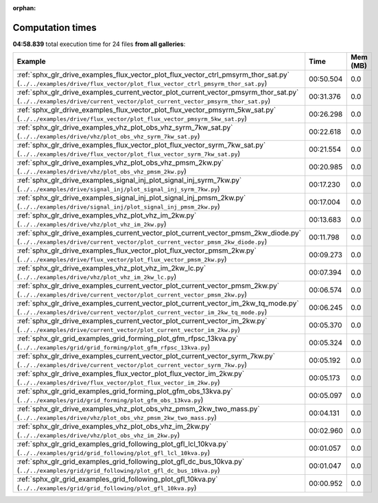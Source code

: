 
:orphan:

.. _sphx_glr_sg_execution_times:


Computation times
=================
**04:58.839** total execution time for 24 files **from all galleries**:

.. container::

  .. raw:: html

    <style scoped>
    <link href="https://cdnjs.cloudflare.com/ajax/libs/twitter-bootstrap/5.3.0/css/bootstrap.min.css" rel="stylesheet" />
    <link href="https://cdn.datatables.net/1.13.6/css/dataTables.bootstrap5.min.css" rel="stylesheet" />
    </style>
    <script src="https://code.jquery.com/jquery-3.7.0.js"></script>
    <script src="https://cdn.datatables.net/1.13.6/js/jquery.dataTables.min.js"></script>
    <script src="https://cdn.datatables.net/1.13.6/js/dataTables.bootstrap5.min.js"></script>
    <script type="text/javascript" class="init">
    $(document).ready( function () {
        $('table.sg-datatable').DataTable({order: [[1, 'desc']]});
    } );
    </script>

  .. list-table::
   :header-rows: 1
   :class: table table-striped sg-datatable

   * - Example
     - Time
     - Mem (MB)
   * - :ref:`sphx_glr_drive_examples_flux_vector_plot_flux_vector_ctrl_pmsyrm_thor_sat.py` (``../../examples/drive/flux_vector/plot_flux_vector_ctrl_pmsyrm_thor_sat.py``)
     - 00:50.504
     - 0.0
   * - :ref:`sphx_glr_drive_examples_current_vector_plot_current_vector_pmsyrm_thor_sat.py` (``../../examples/drive/current_vector/plot_current_vector_pmsyrm_thor_sat.py``)
     - 00:31.376
     - 0.0
   * - :ref:`sphx_glr_drive_examples_flux_vector_plot_flux_vector_pmsyrm_5kw_sat.py` (``../../examples/drive/flux_vector/plot_flux_vector_pmsyrm_5kw_sat.py``)
     - 00:26.298
     - 0.0
   * - :ref:`sphx_glr_drive_examples_vhz_plot_obs_vhz_syrm_7kw_sat.py` (``../../examples/drive/vhz/plot_obs_vhz_syrm_7kw_sat.py``)
     - 00:22.618
     - 0.0
   * - :ref:`sphx_glr_drive_examples_flux_vector_plot_flux_vector_syrm_7kw_sat.py` (``../../examples/drive/flux_vector/plot_flux_vector_syrm_7kw_sat.py``)
     - 00:21.554
     - 0.0
   * - :ref:`sphx_glr_drive_examples_vhz_plot_obs_vhz_pmsm_2kw.py` (``../../examples/drive/vhz/plot_obs_vhz_pmsm_2kw.py``)
     - 00:20.985
     - 0.0
   * - :ref:`sphx_glr_drive_examples_signal_inj_plot_signal_inj_syrm_7kw.py` (``../../examples/drive/signal_inj/plot_signal_inj_syrm_7kw.py``)
     - 00:17.230
     - 0.0
   * - :ref:`sphx_glr_drive_examples_signal_inj_plot_signal_inj_pmsm_2kw.py` (``../../examples/drive/signal_inj/plot_signal_inj_pmsm_2kw.py``)
     - 00:17.004
     - 0.0
   * - :ref:`sphx_glr_drive_examples_vhz_plot_vhz_im_2kw.py` (``../../examples/drive/vhz/plot_vhz_im_2kw.py``)
     - 00:13.683
     - 0.0
   * - :ref:`sphx_glr_drive_examples_current_vector_plot_current_vector_pmsm_2kw_diode.py` (``../../examples/drive/current_vector/plot_current_vector_pmsm_2kw_diode.py``)
     - 00:11.798
     - 0.0
   * - :ref:`sphx_glr_drive_examples_flux_vector_plot_flux_vector_pmsm_2kw.py` (``../../examples/drive/flux_vector/plot_flux_vector_pmsm_2kw.py``)
     - 00:09.273
     - 0.0
   * - :ref:`sphx_glr_drive_examples_vhz_plot_vhz_im_2kw_lc.py` (``../../examples/drive/vhz/plot_vhz_im_2kw_lc.py``)
     - 00:07.394
     - 0.0
   * - :ref:`sphx_glr_drive_examples_current_vector_plot_current_vector_pmsm_2kw.py` (``../../examples/drive/current_vector/plot_current_vector_pmsm_2kw.py``)
     - 00:06.574
     - 0.0
   * - :ref:`sphx_glr_drive_examples_current_vector_plot_current_vector_im_2kw_tq_mode.py` (``../../examples/drive/current_vector/plot_current_vector_im_2kw_tq_mode.py``)
     - 00:06.245
     - 0.0
   * - :ref:`sphx_glr_drive_examples_current_vector_plot_current_vector_im_2kw.py` (``../../examples/drive/current_vector/plot_current_vector_im_2kw.py``)
     - 00:05.370
     - 0.0
   * - :ref:`sphx_glr_grid_examples_grid_forming_plot_gfm_rfpsc_13kva.py` (``../../examples/grid/grid_forming/plot_gfm_rfpsc_13kva.py``)
     - 00:05.324
     - 0.0
   * - :ref:`sphx_glr_drive_examples_current_vector_plot_current_vector_syrm_7kw.py` (``../../examples/drive/current_vector/plot_current_vector_syrm_7kw.py``)
     - 00:05.192
     - 0.0
   * - :ref:`sphx_glr_drive_examples_flux_vector_plot_flux_vector_im_2kw.py` (``../../examples/drive/flux_vector/plot_flux_vector_im_2kw.py``)
     - 00:05.173
     - 0.0
   * - :ref:`sphx_glr_grid_examples_grid_forming_plot_gfm_obs_13kva.py` (``../../examples/grid/grid_forming/plot_gfm_obs_13kva.py``)
     - 00:05.097
     - 0.0
   * - :ref:`sphx_glr_drive_examples_vhz_plot_obs_vhz_pmsm_2kw_two_mass.py` (``../../examples/drive/vhz/plot_obs_vhz_pmsm_2kw_two_mass.py``)
     - 00:04.131
     - 0.0
   * - :ref:`sphx_glr_drive_examples_vhz_plot_obs_vhz_im_2kw.py` (``../../examples/drive/vhz/plot_obs_vhz_im_2kw.py``)
     - 00:02.960
     - 0.0
   * - :ref:`sphx_glr_grid_examples_grid_following_plot_gfl_lcl_10kva.py` (``../../examples/grid/grid_following/plot_gfl_lcl_10kva.py``)
     - 00:01.057
     - 0.0
   * - :ref:`sphx_glr_grid_examples_grid_following_plot_gfl_dc_bus_10kva.py` (``../../examples/grid/grid_following/plot_gfl_dc_bus_10kva.py``)
     - 00:01.047
     - 0.0
   * - :ref:`sphx_glr_grid_examples_grid_following_plot_gfl_10kva.py` (``../../examples/grid/grid_following/plot_gfl_10kva.py``)
     - 00:00.952
     - 0.0

